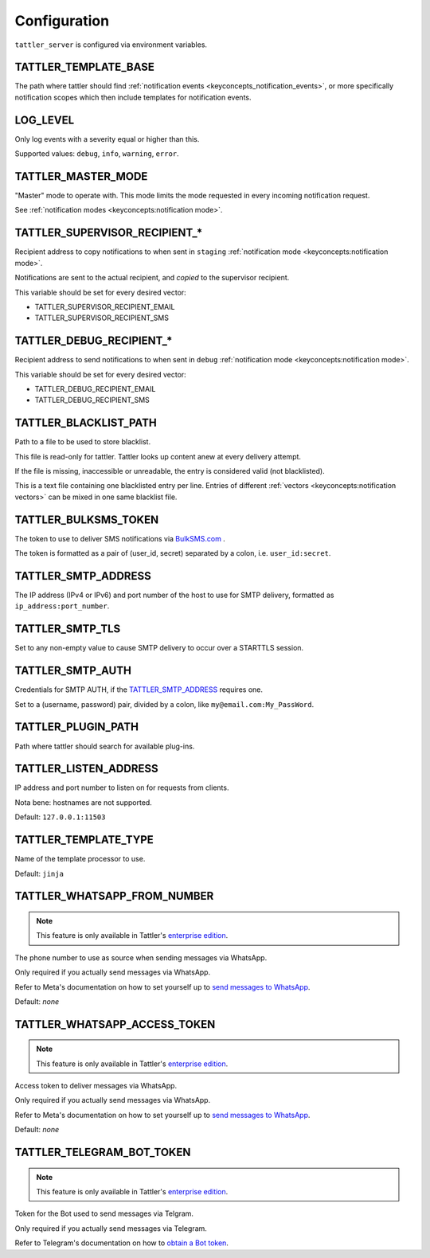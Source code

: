 Configuration
=============

``tattler_server`` is configured via environment variables.


.. _configuration_template_base:

TATTLER_TEMPLATE_BASE
---------------------

The path where tattler should find :ref:`notification events <keyconcepts_notification_events>`, or more specifically notification
scopes which then include templates for notification events.


LOG_LEVEL
---------

Only log events with a severity equal or higher than this.

Supported values: ``debug``, ``info``, ``warning``, ``error``.


TATTLER_MASTER_MODE
-------------------

"Master" mode to operate with. This mode limits the mode requested in every incoming notification request.

See :ref:`notification modes <keyconcepts:notification mode>`.


TATTLER_SUPERVISOR_RECIPIENT_*
------------------------------

Recipient address to copy notifications to when sent in ``staging`` :ref:`notification mode <keyconcepts:notification mode>`.

Notifications are sent to the actual recipient, and *copied* to the supervisor recipient.

This variable should be set for every desired vector:

* TATTLER_SUPERVISOR_RECIPIENT_EMAIL
* TATTLER_SUPERVISOR_RECIPIENT_SMS


TATTLER_DEBUG_RECIPIENT_*
-------------------------

Recipient address to send notifications to when sent in ``debug`` :ref:`notification mode <keyconcepts:notification mode>`.

This variable should be set for every desired vector:

* TATTLER_DEBUG_RECIPIENT_EMAIL
* TATTLER_DEBUG_RECIPIENT_SMS


TATTLER_BLACKLIST_PATH
----------------------

Path to a file to be used to store blacklist.

This file is read-only for tattler. Tattler looks up content anew at every delivery attempt.

If the file is missing, inaccessible or unreadable, the entry is considered valid (not blacklisted).

This is a text file containing one blacklisted entry per line. Entries of different
:ref:`vectors <keyconcepts:notification vectors>` can be mixed in one same blacklist file.


TATTLER_BULKSMS_TOKEN
---------------------

The token to use to deliver SMS notifications via `BulkSMS.com <https://www.bulksms.com>`_ .

The token is formatted as a pair of (user_id, secret) separated by a colon, i.e. ``user_id:secret``.


TATTLER_SMTP_ADDRESS
--------------------

The IP address (IPv4 or IPv6) and port number of the host to use for SMTP delivery, formatted as ``ip_address:port_number``.


TATTLER_SMTP_TLS
----------------

Set to any non-empty value to cause SMTP delivery to occur over a STARTTLS session.


TATTLER_SMTP_AUTH
-----------------

Credentials for SMTP AUTH, if the `TATTLER_SMTP_ADDRESS`_ requires one.

Set to a (username, password) pair, divided by a colon, like ``my@email.com:My_PassWord``.


TATTLER_PLUGIN_PATH
-------------------

Path where tattler should search for available plug-ins.


TATTLER_LISTEN_ADDRESS
----------------------

IP address and port number to listen on for requests from clients.

Nota bene: hostnames are not supported.

Default: ``127.0.0.1:11503``


TATTLER_TEMPLATE_TYPE
---------------------

Name of the template processor to use.

Default: ``jinja``


TATTLER_WHATSAPP_FROM_NUMBER
----------------------------

.. note:: This feature is only available in Tattler's `enterprise edition <https://tattler.dev#enterprise>`_.

The phone number to use as source when sending messages via WhatsApp.

Only required if you actually send messages via WhatsApp.

Refer to Meta's documentation on how to set yourself up to
`send messages to WhatsApp <https://developers.facebook.com/docs/whatsapp/cloud-api/get-started#get-access-token>`_.

Default: *none*


TATTLER_WHATSAPP_ACCESS_TOKEN
-----------------------------

.. note:: This feature is only available in Tattler's `enterprise edition <https://tattler.dev#enterprise>`_.

Access token to deliver messages via WhatsApp.

Only required if you actually send messages via WhatsApp.

Refer to Meta's documentation on how to set yourself up to
`send messages to WhatsApp <https://developers.facebook.com/docs/whatsapp/cloud-api/get-started#get-access-token>`_.

Default: *none*


TATTLER_TELEGRAM_BOT_TOKEN
--------------------------

.. note:: This feature is only available in Tattler's `enterprise edition <https://tattler.dev#enterprise>`_.

Token for the Bot used to send messages via Telgram.

Only required if you actually send messages via Telegram.

Refer to Telegram's documentation on how to `obtain a Bot token <https://core.telegram.org/bots/tutorial#obtain-your-bot-token>`_.
